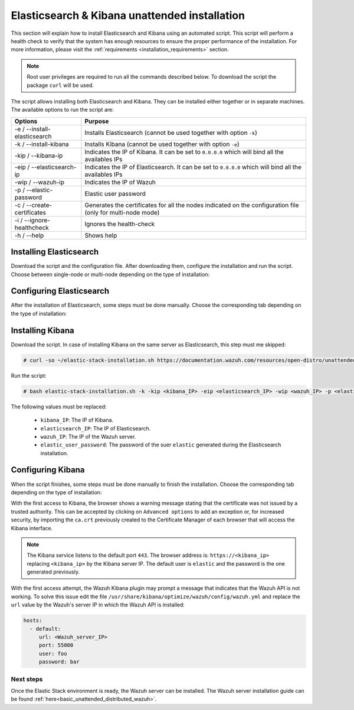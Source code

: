 .. Copyright (C) 2020 Wazuh, Inc.

.. _basic_unattended_distributed_elasticsearch:

Elasticsearch & Kibana unattended installation
==============================================

This section will explain how to install Elasticsearch and Kibana using an automated script. This script will perform a health check to verify that the system has enough resources to ensure the proper performance of the installation. For more information, please visit the :ref:`requirements <installation_requirements>` section.


.. note:: Root user privileges are required to run all the commands described below. To download the script the package ``curl`` will be used.


The script allows installing both Elasticsearch and Kibana. They can be installed either together or in separate machines. The available options to run the script are:

+-------------------------------+---------------------------------------------------------------------------------------------------------------+
| Options                       | Purpose                                                                                                       |
+===============================+===============================================================================================================+
| -e / --install-elasticsearch  | Installs Elasticsearch (cannot be used together with option ``-k``)                                           |
+-------------------------------+---------------------------------------------------------------------------------------------------------------+
| -k / --install-kibana         | Installs Kibana (cannot be used together with option ``-e``)                                                  |
+-------------------------------+---------------------------------------------------------------------------------------------------------------+
| -kip / --kibana-ip            | Indicates the IP of Kibana. It can be set to ``0.0.0.0`` which will bind all the availables IPs               |
+-------------------------------+---------------------------------------------------------------------------------------------------------------+
| -eip / --elasticsearch-ip     | Indicates the IP of Elasticsearch. It can be set to ``0.0.0.0`` which will bind all the availables IPs        |
+-------------------------------+---------------------------------------------------------------------------------------------------------------+
| -wip / --wazuh-ip             | Indicates the IP of Wazuh                                                                                     |
+-------------------------------+---------------------------------------------------------------------------------------------------------------+
| -p / --elastic-password       | Elastic user password                                                                                         |
+-------------------------------+---------------------------------------------------------------------------------------------------------------+
| -c / --create-certificates    | Generates the certificates for all the nodes indicated on the configuration file (only for multi-node mode)   |
+-------------------------------+---------------------------------------------------------------------------------------------------------------+
| -i / --ignore-healthcheck     | Ignores the health-check                                                                                      |
+-------------------------------+---------------------------------------------------------------------------------------------------------------+
| -h / --help                   | Shows help                                                                                                    |
+-------------------------------+---------------------------------------------------------------------------------------------------------------+

Installing Elasticsearch
----------------------------------------

Download the script and the configuration file. After downloading them, configure the installation and run the script. Choose between single-node or multi-node depending on the type of installation:

.. tabs::

  .. group-tab:: Single-node

    **Download the script and the configuration file config.yml**

      .. code-block:: console

          # curl -so ~/elastic-stack-installation.sh https://documentation.wazuh.com/resources/elastic-stack/unattended-installation/distributed/elastic-stack-installation.sh 
          # curl -so ~/config.yml https://documentation.wazuh.com/resources/elastic-stack/unattended-installation/distributed/templates/config.yml

    **Configure the installation** 
      
      Edit the ``~/config.yml`` file to specify the IP you want the Elasticsearch service to bind to. 

      .. note:: In order to create valid certificates for the communication between the various components of Wazuh and the Elastic Stack, external IPs must be used.

      .. code-block:: yaml
        :emphasize-lines: 4, 12, 15, 18

        ## Single-node configuration

        ## Elasticsearch configuration
        network.host: <elasticsearch_ip>
        node.name: node-1
        cluster.initial_master_nodes: node-1

        ## Certificates creation
        instances:
        - name: "elasticsearch"
          ip:
          - "<elasticsearch_ip>"
        - name: "filebeat"
          ip:
          - "<wazuh_server_ip>"  
        - name: "kibana"
          ip:
          - "<kibana_ip>"            


      In case of having more than one Wazuh servers, there can be specified as many fields as needed:

      .. code-block:: yaml

        - name: "filebeat-X"
          ip:
          - "<wazuh_server_ip_X>"                      



    **Run the script**

      - To install Elasticsearch, run the script with the option ``-e``:

      .. code-block:: console

        # bash ~/elastic-stack-installation.sh -e 

      After the installation, the script will prompt an output like this:

      .. code-block:: console
        :class: output

        During the installation of Elasticsearch the passwords for its user were generated. Please take note of them:
        Changed password for user apm_system
        PASSWORD apm_system = Xf7bzEhl5fa9h3L0noyl

        Changed password for user kibana_system
        PASSWORD kibana_system = WyP1F5aCA8DHLwB14zOq

        Changed password for user kibana
        PASSWORD kibana = WyP1F5aCA8DHLwB14zOq

        Changed password for user logstash_system
        PASSWORD logstash_system = mA3OOfGjEYBYGB2DZt1Q

        Changed password for user beats_system
        PASSWORD beats_system = AeOqYqDsQ5CKqGP04eUv

        Changed password for user remote_monitoring_user
        PASSWORD remote_monitoring_user = DVxxnCyQTcOuv6h7c90H

        Changed password for user elastic
        PASSWORD elastic = 3SHBeIBKIjSN2CyE62Ls

        Elasticsearch installation finished


      

  .. group-tab:: Multi-node

    **Download the script and the configuration file config.yml**

      .. code-block:: console

          # curl -so ~/elastic-stack-installation.sh https://documentation.wazuh.com/resources/elastic-stack/unattended-installation/distributed/elastic-stack-installation.sh 
          # curl -so ~/config.yml https://documentation.wazuh.com/resources/elastic-stack/unattended-installation/distributed/templates/config_cluster.yml

    **Configure the installation**

      .. code-block:: yaml
        :emphasize-lines: 4, 5, 6, 8, 9, 10, 12, 13, 14, 20, 23, 26, 29, 32

        ## Multi-node configuration

        ## Elasticsearch configuration
        network.host: <elasticsearch_ip>
        node.name: <node_name>
        cluster.name: <elastic_cluster>
        cluster.initial_master_nodes:
                - <master_node_1>
                - <master_node_2>
                - <master_node_3>
        discovery.seed_hosts:
                - <elasticsearch_ip_node1>
                - <elasticsearch_ip_node2>
                - <elasticsearch_ip_node3>

        ## Certificates creation
        instances:
        - name: "elasticsearch-1"
          ip:
          - "<elasticsearch_ip-1>"
        - name: "elasticsearch-2"
          ip:
          - "<elasticsearch_ip-2>"
        - name: "elasticsearch-3"
          ip:
          - "<elasticsearch_ip-3>"
        - name: "filebeat"
          ip:
          - "<wazuh_server_ip>" 
        - name: "kibana"
          ip:
          - "<kibana_ip>"              

      The highlighted lines indicates the values that must be replaced in the ``config.yml``. These values are: 

        - ``<elasticsearch_ip>``: Elasticsearch IP.
        - ``<node_name>``: Name of the node
        - ``<elastic_cluster>``: Name of the cluster. This value must be the same in all the involved nodes.
        - ``<master_node_x>``: Name of the node ``X``.
        - ``<elasticsearch_ip-X>``: Elasticsearch IP of the node ``X``.
        - ``<wazuh_server_IP>``: Wazuh Server IP.
        - ``<kibana_ip>``: The IP of Kibana.

      There can be added as many Elasticsearch nodes as needed. To generate certificates for them, the ``instances`` section must be also updated, adding the information of these new certificates. There must be the same number of certificates rows as nodes will be on the installation.

      In case of having more than one Wazuh servers, there can be specified as many fields as needed:

      .. code-block:: yaml

        - name: "filebeat-X"
          ip:
          - "<wazuh_server_ip_X>"                

    **Run the script**

      - The first node of Elasticsearch will be considered as the initial node, this means that this node will be in charged of creating the certificates that must be distributed through the rest of the involved nodes of the installation. The option ``-c`` is used to generate the certificates:

      .. code-block:: console

        # bash ~/elastic-stack-installation.sh -e -c

      After the installation, Elasticsearch will start and will prompt an output like this:

      .. code-block:: console
        :class: output

        During the installation of Elasticsearch the passwords for its user were generated. Please take note of them:
        Changed password for user apm_system
        PASSWORD apm_system = Xf7bzEhl5fa9h3L0noyl

        Changed password for user kibana_system
        PASSWORD kibana_system = WyP1F5aCA8DHLwB14zOq

        Changed password for user kibana
        PASSWORD kibana = WyP1F5aCA8DHLwB14zOq

        Changed password for user logstash_system
        PASSWORD logstash_system = mA3OOfGjEYBYGB2DZt1Q

        Changed password for user beats_system
        PASSWORD beats_system = AeOqYqDsQ5CKqGP04eUv

        Changed password for user remote_monitoring_user
        PASSWORD remote_monitoring_user = DVxxnCyQTcOuv6h7c90H

        Changed password for user elastic
        PASSWORD elastic = 3SHBeIBKIjSN2CyE62Ls

        Elasticsearch installation finished

      - In order to install the subsequent nodes, run the script with the option ``-e``:

      .. code-block:: console

        # bash ~/elastic-stack-installation.sh -e

      After the installation the certificates previously generated on the initial node, must be placed on each subsequent node. This guide assumes that the ``certs.zip`` is placed in ``~/`` (home user directory):

      .. code-block:: console

        # unzip ~/certs.zip -d ~/certs
        # cp -R ~/certs/ca/ ~/certs/elasticsearch-X/* /etc/elasticsearch/certs/
        # mv /etc/elasticsearch/certs/elasticsearch-X.crt /etc/elasticsearch/certs/elasticsearch.crt
        # mv /etc/elasticsearch/certs/elasticsearch-X.key /etc/elasticsearch/certs/elasticsearch.key
        # chown -R elasticsearch: /etc/elasticsearch/certs
        # chmod -R 500 /etc/elasticsearch/certs
        # chmod 400 /etc/elasticsearch/certs/ca/ca.* /etc/elasticsearch/certs/elasticsearch.*
        # rm -rf ~/certs/ ~/certs.zip     

      The ``X`` must be replaced according to the defined data in ``config.yml`` of the initial node.



Configuring Elasticsearch
-------------------------

After the installation of Elasticsearch, some steps must be done manually. Choose the corresponding tab depending on the type of installation:

.. tabs::

  .. group-tab:: Single-node

    Once Elasticsearch is installed, the script will start the services automatically. The certificates will be placed at ``/root/certs.zip``. This file must be copied into the :ref:`Wazuh server <basic_unattended_distributed_wazuh>` to extract the certificates needed.

    In case that Kibana was installed in a different server, the ``certs.zip`` file should be also copied into its server to extract the :ref:`corresponding certificates <basic_configure_kibana_unattended>`.


  .. group-tab:: Multi-node

    Once Elasticsearch has been installed, the certificates must be placed on their corresponding server. If the installation was run using the option ``-c``, the Elasticsearch service will be automatically started. On the other hand, the rest of the nodes where the certificates were not created, will not start the service since they need their corresponding certificates to start.

    Copy the  ``certs.zip`` file into each Elasticsearch node, except the master node, for example, using ``scp``. This guide assumes that the file is placed in ~/ (home user folder).

    The ``X`` must be replaced with the number used in the certificate name defined for the corresponding Elasticsearch server:

    .. code-block:: console

      # unzip ~/certs.zip -d ~/certs
      # cp -R ~/certs/ca/ ~/certs/elasticsearch-X/* /etc/elasticsearch/certs/
      # mv /etc/elasticsearch/certs/elasticsearch-X.crt /etc/elasticsearch/certs/elasticsearch.crt
      # mv /etc/elasticsearch/certs/elasticsearch-X.key /etc/elasticsearch/certs/elasticsearch.key
      # chown -R elasticsearch: /etc/elasticsearch/certs
      # chmod -R 500 /etc/elasticsearch/certs
      # chmod 400 /etc/elasticsearch/certs/ca/ca.* /etc/elasticsearch/certs/elasticsearch.*
      # rm -rf ~/certs/ ~/certs.zip

    When the certificates have been copied, the Elasticsearch service can be started:

    .. include:: ../../../../_templates/installations/elastic/common/enable_elasticsearch.rst


.. _basic_install_kibana_unattended:

Installing Kibana
-----------------

Download the script. In case of installing Kibana on the same server as Elasticsearch, this step must me skipped:

.. code-block:: console

  # curl -so ~/elastic-stack-installation.sh https://documentation.wazuh.com/resources/open-distro/unattended-installation/distributed/elastic-stack-installation.sh

Run the script:

.. code-block:: console

  # bash elastic-stack-installation.sh -k -kip <kibana_IP> -eip <elasticsearch_IP> -wip <wazuh_IP> -p <elastic_user_password>

The following values must be replaced:

  - ``kibana_IP``: The IP of Kibana. 
  - ``elasticsearch_IP``: The IP of Elasticsearch. 
  - ``wazuh_IP``: The IP of the Wazuh server.
  - ``elastic_user_password``: The password of the suer ``elastic`` generated during the Elasticsearch installation.
  

.. _basic_configure_kibana_unattended:

Configuring Kibana
------------------

When the script finishes, some steps must be done manually to finish the installation. Choose the corresponding tab depending on the type of installation:

.. tabs::


  .. group-tab:: Elasticsearch single-node

    If Kibana was installed on the same server as Elasticsearch, it will be ready to use once the script finishes. On the other hand, if Kibana was installed on a different host, some steps must be done manually to finish the installation:

    #. Copy the ``certs.zip`` file from the Elasticsearch’s node into the server where Kibana has been installed. It can be copied using ``scp``. This guide assumes that the file is placed in ~/ (home user folder):

        .. code-block:: console

          # unzip ~/kibana.zip -d ~/certs
          # cp -R /etc/elasticsearch/certs/ca/ /etc/kibana/certs/
          # cp /etc/elasticsearch/certs/elasticsearch.key /etc/kibana/certs/kibana.key
          # cp /etc/elasticsearch/certs/elasticsearch.crt /etc/kibana/certs/kibana.crt
          # chown -R kibana:kibana /etc/kibana/
          # chmod -R 500 /etc/kibana/certs
          # chmod 440 /etc/kibana/certs/ca/ca.* /etc/kibana/certs/kibana.*

    #. Enable and start the Kibana service:

      .. include:: ../../../../_templates/installations/elastic/common/enable_kibana.rst           



  .. group-tab:: Elasticsearch multi-node

    To finish Kibana's installation, some steps must be done manually. These steps will vary on whether the installation was made on the same server as Elasticsearch or in a different server:

    **Kibana installed on the same server as Elasticsearch**

      If Kibana is installed on the same node where certificates where created, Kibana will be ready to use as soon as the script finishes. In case of installing on a different node, follow the next steps:

      - Copy Kibana's certificates into ``/root/certs/`` directory:

      .. code-block:: console
  
        # unzip ~/certs.zip -d ~/certs
        # cp -R /etc/elasticsearch/certs/ca/ /etc/kibana/certs/
        # cp /etc/elasticsearch/certs/elasticsearch.key /etc/kibana/certs/kibana.key
        # cp /etc/elasticsearch/certs/elasticsearch.crt /etc/kibana/certs/kibana.crt
        # chown -R kibana:kibana /etc/kibana/
        # chmod -R 500 /etc/kibana/certs
        # chmod 440 /etc/kibana/certs/ca/ca.* /etc/kibana/certs/kibana.*       

    **Kibana installed on a different server from Elasticsearch**

      - Copy the ``certs.zip`` file from the Elasticsearch’s node into the server where Kibana has been installed. It can be copied using ``scp``. This guide assumes that the file is placed in ~/ (home user folder):

      .. code-block:: console

        # unzip ~/certs.zip -d ~/certs
        # cp ~/certs/ca.crt /etc/kibana/certs/ca
        # cp ~/certs/kibana/* /etc/kibana/certs/
        # chown -R kibana: /etc/kibana/certs
        # chmod -R 500 /etc/kibana/certs
        # chmod 400 /etc/kibana/certs/ca/ca.* /etc/kibana/certs/kibana.*
        # rm -rf ~/certs ~/certs.zip

    Once the certificates have been palced, Kibana can be started:

      .. include:: ../../../../_templates/installations/elastic/common/enable_kibana.rst           
          

With the first access to Kibana, the browser shows a warning message stating that the certificate was not issued by a trusted authority. This can be accepted by clicking on ``Advanced options`` to add an exception or, for increased security, by importing the ``ca.crt`` previously created to the Certificate Manager of each browser that will access the Kibana interface.

.. note:: The Kibana service listens to the default port ``443``. The browser address is: ``https://<kibana_ip>`` replacing ``<kibana_ip>`` by the Kibana server IP. The default user is ``elastic`` and the password is the one generated previously.

With the first access attempt, the Wazuh Kibana plugin may prompt a message that indicates that the Wazuh API is not working. To solve this issue edit the file ``/usr/share/kibana/optimize/wazuh/config/wazuh.yml`` and replace the ``url`` value by the Wazuh's server IP in which the Wazuh API is installed:

.. code-block:: yaml

  hosts:
    - default:
       url: <Wazuh_server_IP>
       port: 55000
       user: foo
       password: bar


Next steps
~~~~~~~~~~

Once the Elastic Stack environment is ready, the Wazuh server can be installed. The Wazuh server installation guide can be found :ref:`here<basic_unattended_distributed_wazuh>`.
